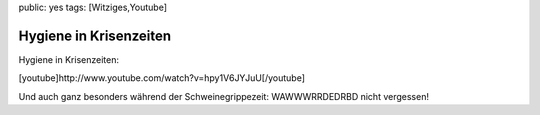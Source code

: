 public: yes
tags: [Witziges,Youtube]

Hygiene in Krisenzeiten
=======================

Hygiene in Krisenzeiten:

[youtube]http://www.youtube.com/watch?v=hpy1V6JYJuU[/youtube]

Und auch ganz besonders während der Schweinegrippezeit: WAWWWRRDEDRBD
nicht vergessen!

